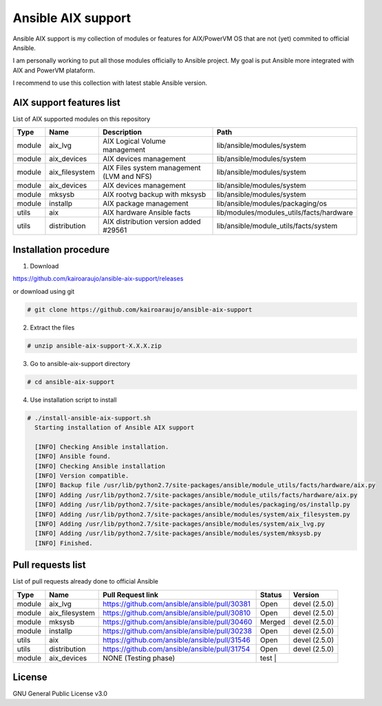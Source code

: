 Ansible AIX support
###################

Ansible AIX support is my collection of modules or features for AIX/PowerVM OS that are not (yet) commited to official Ansible.

I am personally working to put all those modules officially to Ansible project.
My goal is put Ansible more integrated with AIX and PowerVM plataform.

I recommend to use this collection with latest stable Ansible version.


AIX support features list
=========================

List of AIX supported modules on this repository

+---------+---------------+------------------------------------------+------------------------------------------------------+
| Type    | Name          | Description                              | Path                                                 |
+=========+===============+==========================================+======================================================+
| module  | aix_lvg       | AIX Logical Volume management            |lib/ansible/modules/system                            |
+---------+---------------+------------------------------------------+------------------------------------------------------+
| module  | aix_devices   | AIX devices management                   |lib/ansible/modules/system                            |
+---------+---------------+------------------------------------------+------------------------------------------------------+
| module  | aix_filesystem| AIX Files system management (LVM and NFS)|lib/ansible/modules/system                            |
+---------+---------------+------------------------------------------+------------------------------------------------------+
| module  | aix_devices   | AIX devices management                   |lib/ansible/modules/system                            |
+---------+---------------+------------------------------------------+------------------------------------------------------+
| module  | mksysb        | AIX rootvg backup with mksysb            |lib/ansible/modules/system                            |
+---------+---------------+------------------------------------------+------------------------------------------------------+
| module  | installp      | AIX package management                   |lib/ansible/modules/packaging/os                      |
+---------+---------------+------------------------------------------+------------------------------------------------------+
| utils   | aix           | AIX hardware Ansible facts               |lib/modules/modules_utils/facts/hardware              |
+---------+---------------+------------------------------------------+------------------------------------------------------+
| utils   | distribution  | AIX distribution version added #29561    |lib/ansible/module_utils/facts/system                 |
+---------+---------------+------------------------------------------+------------------------------------------------------+


Installation procedure
======================

1. Download

https://github.com/kairoaraujo/ansible-aix-support/releases

or download using git

.. code-block:: bash

  # git clone https://github.com/kairoaraujo/ansible-aix-support

2. Extract the files

.. code-block:: bash

  # unzip ansible-aix-support-X.X.X.zip

3. Go to ansible-aix-support directory

.. code-block:: bash

  # cd ansible-aix-support

4. Use installation script to install

.. code-block:: bash

  # ./install-ansible-aix-support.sh
    Starting installation of Ansible AIX support

    [INFO] Checking Ansible installation.
    [INFO] Ansible found.
    [INFO] Checking Ansible installation
    [INFO] Version compatible.
    [INFO] Backup file /usr/lib/python2.7/site-packages/ansible/module_utils/facts/hardware/aix.py
    [INFO] Adding /usr/lib/python2.7/site-packages/ansible/module_utils/facts/hardware/aix.py
    [INFO] Adding /usr/lib/python2.7/site-packages/ansible/modules/packaging/os/installp.py
    [INFO] Adding /usr/lib/python2.7/site-packages/ansible/modules/system/aix_filesystem.py
    [INFO] Adding /usr/lib/python2.7/site-packages/ansible/modules/system/aix_lvg.py
    [INFO] Adding /usr/lib/python2.7/site-packages/ansible/modules/system/mksysb.py
    [INFO] Finished.


Pull requests list
==================

List of pull requests already done to official Ansible

+---------+---------------+-----------------------------------------------+--------+--------------+
| Type    | Name          | Pull Request link                             | Status | Version      |
+=========+===============+===============================================+========+==============+
| module  | aix_lvg       | https://github.com/ansible/ansible/pull/30381 | Open   | devel (2.5.0)|
+---------+---------------+-----------------------------------------------+--------+--------------+
| module  | aix_filesystem| https://github.com/ansible/ansible/pull/30810 | Open   | devel (2.5.0)|
+---------+---------------+-----------------------------------------------+--------+--------------+
| module  | mksysb        | https://github.com/ansible/ansible/pull/30460 | Merged | devel (2.5.0)|
+---------+---------------+-----------------------------------------------+--------+--------------+
| module  | installp      | https://github.com/ansible/ansible/pull/30238 | Open   | devel (2.5.0)|
+---------+---------------+-----------------------------------------------+--------+--------------+
| utils   | aix           | https://github.com/ansible/ansible/pull/31546 | Open   | devel (2.5.0)|
+---------+---------------+-----------------------------------------------+--------+--------------+
| utils   | distribution  | https://github.com/ansible/ansible/pull/31754 | Open   | devel (2.5.0)|
+---------+---------------+-----------------------------------------------+--------+--------------+
| module  | aix_devices   | NONE (Testing phase)                          | test   |              |
+---------+---------------+-----------------------------------------------+-----------------------+


License
=======
GNU General Public License v3.0
